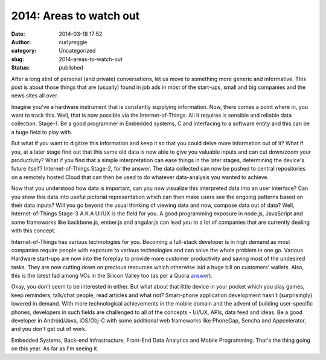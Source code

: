 2014: Areas to watch out
########################
:date: 2014-03-18 17:52
:author: curlyreggie
:category: Uncategorized
:slug: 2014-areas-to-watch-out
:status: published

After a long stint of personal (and private) conversations, let us move
to something more generic and informative. This post is about those
things that are (usually) found in job ads in most of the start-ups,
small and big companies and the news sites all over.

Imagine you've a hardware instrument that is constantly supplying
information. Now, there comes a point where in, you want to track this.
Well, that is now possible via the Internet-of-Things. All it requires
is sensible and reliable data collection. Stage-1. Be a good programmer
in Embedded systems, C and interfacing to a software entity and this can
be a huge field to play with.

But what if you want to digitize this information and keep it so that
you could delve more information out of it? What if you, at a later
stage find out that this same old data is now able to give you valuable
inputs and can cut down/zoom your productivity? What if you find that a
simple interpretation can ease things in the later stages, determining
the device's future itself? Internet-of-Things Stage-2, for the answer.
The data collected can now be pushed to central repositories on a
remotely hosted Cloud that can then be used to do whatever data-analysis
you wanted to achieve.

Now that you understood how data is important, can you now visualize
this interpreted data into an user interface? Can you show this data
into useful pictorial representation which can then make users see the
ongoing patterns based on their data inputs? Will you go beyond the
usual thinking of viewing data and now, compose data out of data? Well,
Internet-of-Things Stage-3 A.K.A UI/UX is the field for you. A good
programming exposure in node.js, JavaScript and some frameworks like
backbone.js, ember.js and angular.js can lead you to a lot of companies
that are currently dealing with this concept.

Internet-of-Things has various technologies for you. Becoming a
full-stack developer is in high demand as most companies require people
with exposure to various technologies and can solve the whole problem in
one go. Various Hardware start-ups are now into the foreplay to provide
more customer productivity and saving most of the undesired tasks. They
are now cutting down on precious resources which otherwise laid a huge
bill on customers' wallets. Also, this is the latest fad among VCs in
the Silicon Valley too (as per a
Quora \ `answer <http://www.quora.com/How-does-a-startup-get-picked-up-by-Google>`__).

Okay, you don't seem to be interested in either. But what about that
little device in your pocket which you play games, keep reminders,
talk/chat people, read articles and what not? Smart-phone application
development hasn't (surprisingly) lowered in demand. With more
technological achievements in the mobile domain and the advent of
building user-specific phones, developers in such fields are challenged
to all of the concepts - UI/UX, APIs, data feed and ideas. Be a good
developer in Android/Java, iOS/Obj-C with some additional web frameworks
like PhoneGap, Sencha and Appcelerator, and you don't get out of work.

Embedded Systems, Back-end Infrastructure, Front-End Data Analytics and
Mobile Programming. That's the thing going on this year. As far as I'm
seeing it.
